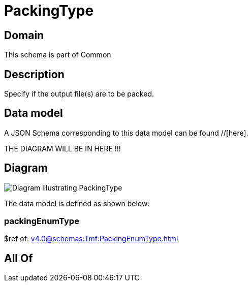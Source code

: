 = PackingType

[#domain]
== Domain

This schema is part of Common

[#description]
== Description
Specify if the output file(s) are to be packed.


[#data_model]
== Data model

A JSON Schema corresponding to this data model can be found //[here].

THE DIAGRAM WILL BE IN HERE !!!

[#diagram]
== Diagram
image::Resource_PackingType.png[Diagram illustrating PackingType]


The data model is defined as shown below:


=== packingEnumType
$ref of: xref:v4.0@schemas:Tmf:PackingEnumType.adoc[]


[#all_of]
== All Of

